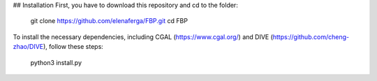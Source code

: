 ## Installation
First, you have to download this repository and cd to the folder:

    git clone https://github.com/elenaferga/FBP.git
    cd FBP

To install the necessary dependencies, including CGAL (https://www.cgal.org/) and DIVE (https://github.com/cheng-zhao/DIVE), follow these steps:

    python3 install.py
